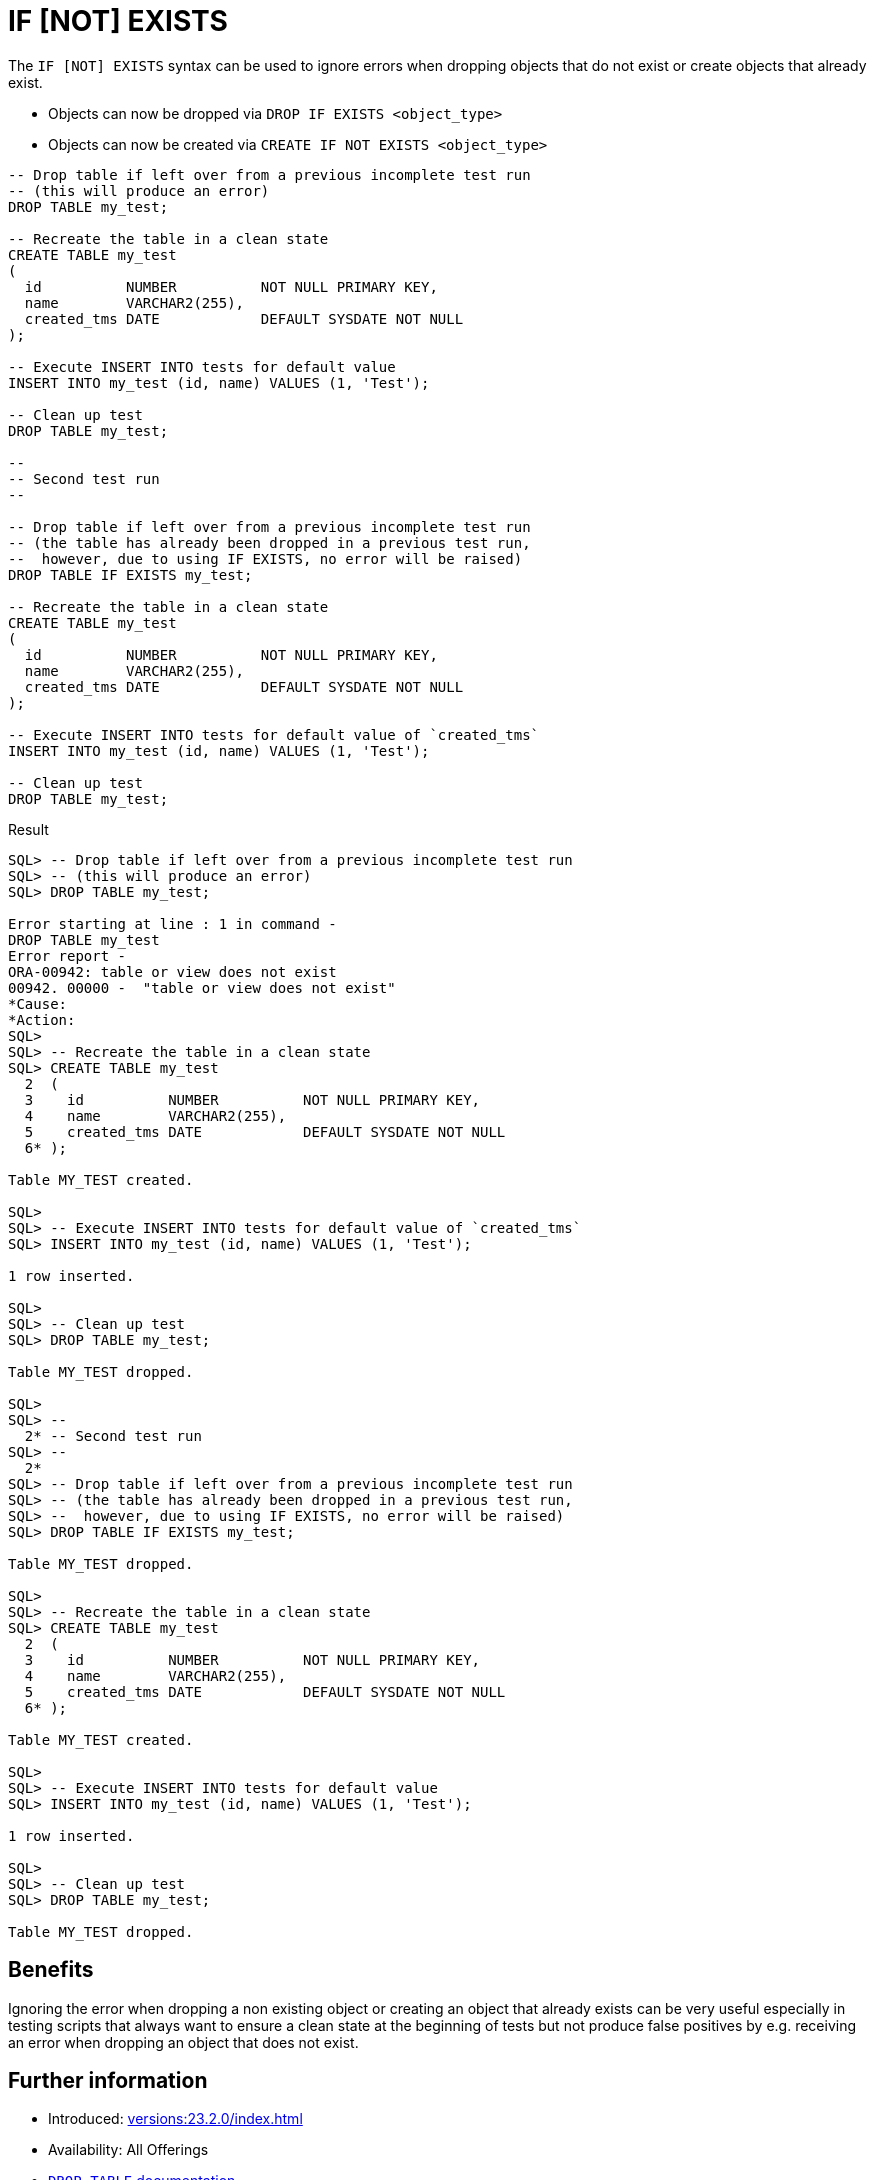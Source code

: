 = IF [NOT] EXISTS
:database-version: 23.2.0
:database-category: sql

The `IF [NOT] EXISTS` syntax can be used to ignore errors when dropping objects
that do not exist or create objects that already exist.

* Objects can now be dropped via `DROP IF EXISTS <object_type>`
* Objects can now be created via `CREATE IF NOT EXISTS <object_type>`

[source,sql]
[subs="verbatim"]
----
-- Drop table if left over from a previous incomplete test run
-- (this will produce an error)
DROP TABLE my_test;

-- Recreate the table in a clean state
CREATE TABLE my_test
(
  id          NUMBER          NOT NULL PRIMARY KEY,
  name        VARCHAR2(255),
  created_tms DATE            DEFAULT SYSDATE NOT NULL
);

-- Execute INSERT INTO tests for default value
INSERT INTO my_test (id, name) VALUES (1, 'Test');

-- Clean up test
DROP TABLE my_test;

--
-- Second test run
--

-- Drop table if left over from a previous incomplete test run
-- (the table has already been dropped in a previous test run,
--  however, due to using IF EXISTS, no error will be raised)
DROP TABLE IF EXISTS my_test;

-- Recreate the table in a clean state
CREATE TABLE my_test
(
  id          NUMBER          NOT NULL PRIMARY KEY,
  name        VARCHAR2(255),
  created_tms DATE            DEFAULT SYSDATE NOT NULL
);

-- Execute INSERT INTO tests for default value of `created_tms`
INSERT INTO my_test (id, name) VALUES (1, 'Test');

-- Clean up test
DROP TABLE my_test;
----

.Result
[source,sql]
[subs="verbatim"]
----
SQL> -- Drop table if left over from a previous incomplete test run
SQL> -- (this will produce an error)
SQL> DROP TABLE my_test;

Error starting at line : 1 in command -
DROP TABLE my_test
Error report -
ORA-00942: table or view does not exist
00942. 00000 -  "table or view does not exist"
*Cause:
*Action:
SQL>
SQL> -- Recreate the table in a clean state
SQL> CREATE TABLE my_test
  2  (
  3    id          NUMBER          NOT NULL PRIMARY KEY,
  4    name        VARCHAR2(255),
  5    created_tms DATE            DEFAULT SYSDATE NOT NULL
  6* );

Table MY_TEST created.

SQL>
SQL> -- Execute INSERT INTO tests for default value of `created_tms`
SQL> INSERT INTO my_test (id, name) VALUES (1, 'Test');

1 row inserted.

SQL>
SQL> -- Clean up test
SQL> DROP TABLE my_test;

Table MY_TEST dropped.

SQL>
SQL> --
  2* -- Second test run
SQL> --
  2*
SQL> -- Drop table if left over from a previous incomplete test run
SQL> -- (the table has already been dropped in a previous test run,
SQL> --  however, due to using IF EXISTS, no error will be raised)
SQL> DROP TABLE IF EXISTS my_test;

Table MY_TEST dropped.

SQL>
SQL> -- Recreate the table in a clean state
SQL> CREATE TABLE my_test
  2  (
  3    id          NUMBER          NOT NULL PRIMARY KEY,
  4    name        VARCHAR2(255),
  5    created_tms DATE            DEFAULT SYSDATE NOT NULL
  6* );

Table MY_TEST created.

SQL>
SQL> -- Execute INSERT INTO tests for default value
SQL> INSERT INTO my_test (id, name) VALUES (1, 'Test');

1 row inserted.

SQL>
SQL> -- Clean up test
SQL> DROP TABLE my_test;

Table MY_TEST dropped.
----

== Benefits

Ignoring the error when dropping a non existing object or creating an object
that already exists can be very useful especially in testing scripts that always
want to ensure a clean state at the beginning of tests but not produce
false positives by e.g. receiving an error when dropping an object that does not exist. 

== Further information

* Introduced: xref:versions:{database-version}/index.adoc[]
* Availability: All Offerings
* link:https://docs.oracle.com/en/database/oracle/oracle-database/23/sqlrf/DROP-TABLE.html#GUID-39D89EDC-155D-4A24-837E-D45DDA757B45[`DROP TABLE` documentation]

